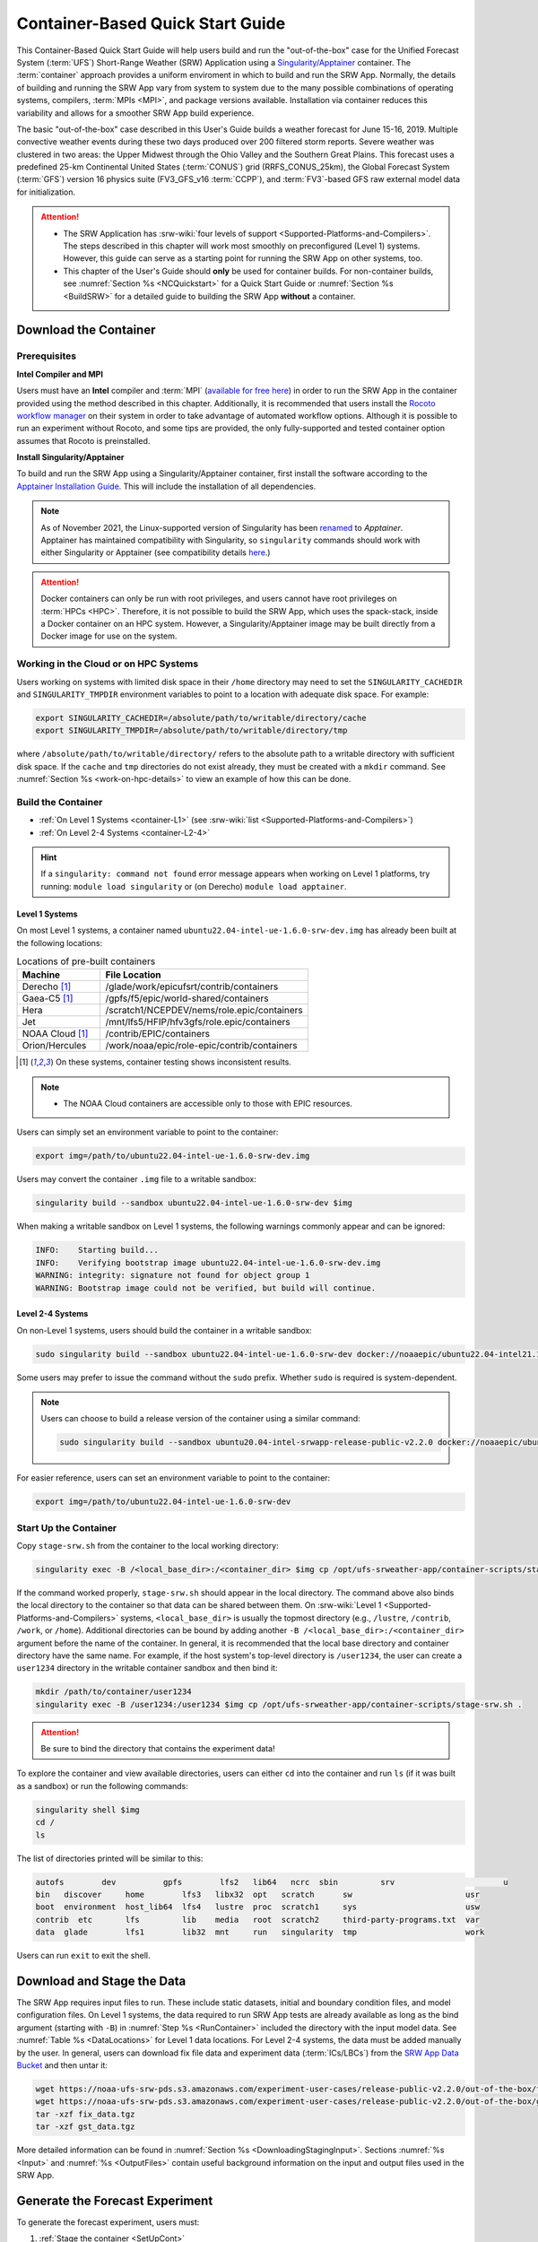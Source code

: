.. _QuickstartC:

====================================
Container-Based Quick Start Guide
====================================

This Container-Based Quick Start Guide will help users build and run the "out-of-the-box" case for the Unified Forecast System (:term:`UFS`) Short-Range Weather (SRW) Application using a `Singularity/Apptainer <https://apptainer.org/docs/user/1.2/introduction.html>`__ container. The :term:`container` approach provides a uniform enviroment in which to build and run the SRW App. Normally, the details of building and running the SRW App vary from system to system due to the many possible combinations of operating systems, compilers, :term:`MPIs <MPI>`, and package versions available. Installation via container reduces this variability and allows for a smoother SRW App build experience. 

The basic "out-of-the-box" case described in this User's Guide builds a weather forecast for June 15-16, 2019. Multiple convective weather events during these two days produced over 200 filtered storm reports. Severe weather was clustered in two areas: the Upper Midwest through the Ohio Valley and the Southern Great Plains. This forecast uses a predefined 25-km Continental United States (:term:`CONUS`) grid (RRFS_CONUS_25km), the Global Forecast System (:term:`GFS`) version 16 physics suite (FV3_GFS_v16 :term:`CCPP`), and :term:`FV3`-based GFS raw external model data for initialization.

.. attention::

   * The SRW Application has :srw-wiki:`four levels of support <Supported-Platforms-and-Compilers>`. The steps described in this chapter will work most smoothly on preconfigured (Level 1) systems. However, this guide can serve as a starting point for running the SRW App on other systems, too. 
   * This chapter of the User's Guide should **only** be used for container builds. For non-container builds, see :numref:`Section %s <NCQuickstart>` for a Quick Start Guide or :numref:`Section %s <BuildSRW>` for a detailed guide to building the SRW App **without** a container. 

.. _DownloadCodeC:

Download the Container
==========================

Prerequisites 
-------------------

**Intel Compiler and MPI**

Users must have an **Intel** compiler and :term:`MPI` (`available for free here <https://www.intel.com/content/www/us/en/developer/tools/oneapi/hpc-toolkit-download.html>`__) in order to run the SRW App in the container provided using the method described in this chapter. Additionally, it is recommended that users install the `Rocoto workflow manager <https://github.com/christopherwharrop/rocoto>`__ on their system in order to take advantage of automated workflow options. Although it is possible to run an experiment without Rocoto, and some tips are provided, the only fully-supported and tested container option assumes that Rocoto is preinstalled. 

**Install Singularity/Apptainer**

To build and run the SRW App using a Singularity/Apptainer container, first install the software according to the `Apptainer Installation Guide <https://apptainer.org/docs/admin/1.2/installation.html>`__. This will include the installation of all dependencies. 

.. note::

   As of November 2021, the Linux-supported version of Singularity has been `renamed <https://apptainer.org/news/community-announcement-20211130/>`__ to *Apptainer*. Apptainer has maintained compatibility with Singularity, so ``singularity`` commands should work with either Singularity or Apptainer (see compatibility details `here <https://apptainer.org/docs/user/1.2/singularity_compatibility.html>`__.)

.. attention:: 
   Docker containers can only be run with root privileges, and users cannot have root privileges on :term:`HPCs <HPC>`. Therefore, it is not possible to build the SRW App, which uses the spack-stack, inside a Docker container on an HPC system. However, a Singularity/Apptainer image may be built directly from a Docker image for use on the system.

.. _work-on-hpc:

Working in the Cloud or on HPC Systems
-----------------------------------------

Users working on systems with limited disk space in their ``/home`` directory may need to set the ``SINGULARITY_CACHEDIR`` and ``SINGULARITY_TMPDIR`` environment variables to point to a location with adequate disk space. For example:

.. code-block:: 

   export SINGULARITY_CACHEDIR=/absolute/path/to/writable/directory/cache
   export SINGULARITY_TMPDIR=/absolute/path/to/writable/directory/tmp

where ``/absolute/path/to/writable/directory/`` refers to the absolute path to a writable directory with sufficient disk space. If the ``cache`` and ``tmp`` directories do not exist already, they must be created with a ``mkdir`` command. See :numref:`Section %s <work-on-hpc-details>` to view an example of how this can be done. 

.. _BuildC:

Build the Container
------------------------

* :ref:`On Level 1 Systems <container-L1>` (see :srw-wiki:`list <Supported-Platforms-and-Compilers>`)
* :ref:`On Level 2-4 Systems <container-L2-4>`

.. hint::
   If a ``singularity: command not found`` error message appears when working on Level 1 platforms, try running: ``module load singularity`` or (on Derecho) ``module load apptainer``.

.. _container-L1:

Level 1 Systems
^^^^^^^^^^^^^^^^^^

On most Level 1 systems, a container named ``ubuntu22.04-intel-ue-1.6.0-srw-dev.img`` has already been built at the following locations:

.. list-table:: Locations of pre-built containers
   :widths: 20 50
   :header-rows: 1

   * - Machine
     - File Location
   * - Derecho [#fn]_
     - /glade/work/epicufsrt/contrib/containers
   * - Gaea-C5 [#fn]_
     - /gpfs/f5/epic/world-shared/containers
   * - Hera
     - /scratch1/NCEPDEV/nems/role.epic/containers
   * - Jet
     - /mnt/lfs5/HFIP/hfv3gfs/role.epic/containers
   * - NOAA Cloud [#fn]_
     - /contrib/EPIC/containers
   * - Orion/Hercules
     - /work/noaa/epic/role-epic/contrib/containers

.. [#fn] On these systems, container testing shows inconsistent results. 

.. note::
   * The NOAA Cloud containers are accessible only to those with EPIC resources. 

Users can simply set an environment variable to point to the container: 

.. code-block:: console

   export img=/path/to/ubuntu22.04-intel-ue-1.6.0-srw-dev.img

Users may convert the container ``.img`` file to a writable sandbox:

.. code-block:: console

   singularity build --sandbox ubuntu22.04-intel-ue-1.6.0-srw-dev $img

When making a writable sandbox on Level 1 systems, the following warnings commonly appear and can be ignored:

.. code-block:: console

   INFO:    Starting build...
   INFO:    Verifying bootstrap image ubuntu22.04-intel-ue-1.6.0-srw-dev.img
   WARNING: integrity: signature not found for object group 1
   WARNING: Bootstrap image could not be verified, but build will continue.

.. _container-L2-4:

Level 2-4 Systems
^^^^^^^^^^^^^^^^^^^^^

On non-Level 1 systems, users should build the container in a writable sandbox:

.. code-block:: console

   sudo singularity build --sandbox ubuntu22.04-intel-ue-1.6.0-srw-dev docker://noaaepic/ubuntu22.04-intel21.10-srw:ue160-fms202401-dev

Some users may prefer to issue the command without the ``sudo`` prefix. Whether ``sudo`` is required is system-dependent. 

.. note::
   Users can choose to build a release version of the container using a similar command:

   .. code-block:: console

      sudo singularity build --sandbox ubuntu20.04-intel-srwapp-release-public-v2.2.0 docker://noaaepic/ubuntu20.04-intel-srwapp:release-public-v2.2.0

For easier reference, users can set an environment variable to point to the container: 

.. code-block:: console

   export img=/path/to/ubuntu22.04-intel-ue-1.6.0-srw-dev

.. _RunContainer:

Start Up the Container
----------------------

Copy ``stage-srw.sh`` from the container to the local working directory: 

.. code-block:: console

   singularity exec -B /<local_base_dir>:/<container_dir> $img cp /opt/ufs-srweather-app/container-scripts/stage-srw.sh .

If the command worked properly, ``stage-srw.sh`` should appear in the local directory. The command above also binds the local directory to the container so that data can be shared between them. On :srw-wiki:`Level 1 <Supported-Platforms-and-Compilers>` systems, ``<local_base_dir>`` is usually the topmost directory (e.g., ``/lustre``, ``/contrib``, ``/work``, or ``/home``). Additional directories can be bound by adding another ``-B /<local_base_dir>:/<container_dir>`` argument before the name of the container. In general, it is recommended that the local base directory and container directory have the same name. For example, if the host system's top-level directory is ``/user1234``, the user can create a ``user1234`` directory in the writable container sandbox and then bind it:

.. code-block:: console

   mkdir /path/to/container/user1234
   singularity exec -B /user1234:/user1234 $img cp /opt/ufs-srweather-app/container-scripts/stage-srw.sh .

.. attention::
   Be sure to bind the directory that contains the experiment data! 

To explore the container and view available directories, users can either ``cd`` into the container and run ``ls`` (if it was built as a sandbox) or run the following commands:

.. code-block:: console

   singularity shell $img
   cd /
   ls 

The list of directories printed will be similar to this: 

.. code-block:: console

   autofs	 dev	      gpfs	  lfs2	 lib64	 ncrc  sbin	    srv			      u
   bin	 discover     home	  lfs3	 libx32  opt   scratch	    sw			      usr
   boot	 environment  host_lib64  lfs4	 lustre  proc  scratch1     sys			      usw
   contrib  etc	      lfs	  lib	 media	 root  scratch2     third-party-programs.txt  var
   data	 glade	      lfs1	  lib32  mnt	 run   singularity  tmp			      work

Users can run ``exit`` to exit the shell. 

Download and Stage the Data
============================

The SRW App requires input files to run. These include static datasets, initial and boundary condition files, and model configuration files. On Level 1 systems, the data required to run SRW App tests are already available as long as the bind argument (starting with ``-B``) in :numref:`Step %s <RunContainer>` included the directory with the input model data. See :numref:`Table %s <DataLocations>` for Level 1 data locations. For Level 2-4 systems, the data must be added manually by the user. In general, users can download fix file data and experiment data (:term:`ICs/LBCs`) from the `SRW App Data Bucket <https://registry.opendata.aws/noaa-ufs-shortrangeweather/>`__ and then untar it:

.. code-block:: console

   wget https://noaa-ufs-srw-pds.s3.amazonaws.com/experiment-user-cases/release-public-v2.2.0/out-of-the-box/fix_data.tgz
   wget https://noaa-ufs-srw-pds.s3.amazonaws.com/experiment-user-cases/release-public-v2.2.0/out-of-the-box/gst_data.tgz
   tar -xzf fix_data.tgz
   tar -xzf gst_data.tgz

More detailed information can be found in :numref:`Section %s <DownloadingStagingInput>`. Sections :numref:`%s <Input>` and :numref:`%s <OutputFiles>` contain useful background information on the input and output files used in the SRW App.

.. _GenerateForecastC:

Generate the Forecast Experiment 
=================================
To generate the forecast experiment, users must:

#. :ref:`Stage the container <SetUpCont>`
#. :ref:`Set experiment parameters to configure the workflow <SetUpConfigFileC>`
#. :ref:`Run a script to generate the experiment workflow <GenerateWorkflowC>`

The first two steps depend on the platform being used and are described here for Level 1 platforms. Users will need to adjust the instructions to match their machine configuration if their local machine is a Level 2-4 platform. 

.. _SetUpCont:

Stage the Container 
------------------------

To set up the container with your host system, run the ``stage-srw.sh`` script:

.. code-block:: console

   ./stage-srw.sh -c=<compiler> -m=<mpi_implementation> -p=<platform> -i=$img

where:

   * ``-c`` indicates the compiler on the user's local machine (e.g., ``intel/2022.1.2``, ``intel-oneapi-compilers/2022.2.1``, ``intel/2023.2.0``)
   * ``-m`` indicates the :term:`MPI` on the user's local machine (e.g., ``impi/2022.1.2``, ``intel-oneapi-mpi/2021.7.1``, ``cray-mpich/8.1.28``)
   * ``<platform>`` refers to the local machine (e.g., ``hera``, ``jet``, ``noaacloud``, ``macos``, ``linux``). See ``MACHINE`` in :numref:`Section %s <user>` for a full list of options.
   * ``-i`` indicates the full path to the container image that was built in :numref:`Step %s <BuildC>` (``ubuntu22.04-intel-ue-1.6.0-srw-dev`` or ``ubuntu22.04-intel-ue-1.6.0-srw-dev.img`` by default).

For example, on Hera, the command would be:

.. code-block:: console

   ./stage-srw.sh -c=intel/2022.1.2 -m=impi/2022.1.2 -p=hera -i=$img

.. attention::

   The user must have an Intel compiler and MPI on their system because the container uses an Intel compiler and MPI. Intel compilers are now available for free as part of the `Intel oneAPI Toolkit <https://www.intel.com/content/www/us/en/developer/tools/oneapi/hpc-toolkit-download.html>`__.

After this command runs, the working directory should contain the ``srw.sh`` script and a ``ufs-srweather-app`` directory.

.. _SetUpConfigFileC:

Configure the Workflow
---------------------------

Configuring the workflow for the container is similar to configuring the workflow without a container. The only exception is that there is no need to activate the ``srw_app`` conda environment. That is because there is a conflict between the container's conda and the host’s conda. To get around this, the container’s conda environment bin directory is appended to the system’s ``PATH`` variable in the ``python_srw.lua`` and ``build_<platform>_intel.lua`` modulefiles with the ``stage-srw.sh`` script. Activate the workflow by running the following commands: 

.. code-block:: console

   module use ufs-srweather-app/modulefiles
   module load wflow_<platform>

where: 

   * ``<platform>`` is a valid, lowercased machine/platform name (see the ``MACHINE`` variable in :numref:`Section %s <user>`). 


From here, users can follow the steps below to configure the out-of-the-box SRW App case with an automated Rocoto workflow. For more detailed instructions on experiment configuration, users can refer to :numref:`Section %s <UserSpecificConfig>`. 

   #. Copy the out-of-the-box case from ``config.community.yaml`` to ``config.yaml``. This file contains basic information (e.g., forecast date, grid, physics suite) required for the experiment.   
      
      .. code-block:: console

         cd ufs-srweather-app/ush
         cp config.community.yaml config.yaml

      The default settings include a predefined 25-km :term:`CONUS` grid (RRFS_CONUS_25km), the :term:`GFS` v16 physics suite (FV3_GFS_v16 :term:`CCPP`), and :term:`FV3`-based GFS raw external model data for initialization.

   #. Edit the ``MACHINE`` and ``ACCOUNT`` variables in the ``user:`` section of ``config.yaml``. See :numref:`Section %s <user>` for details on valid values. 

      .. note::

         On ``JET``, users must also add ``PARTITION_DEFAULT: xjet`` and ``PARTITION_FCST: xjet`` to the ``platform:`` section of the ``config.yaml`` file. 
   
   #. To automate the workflow, add these two lines to the ``workflow:`` section of ``config.yaml``: 

      .. code-block:: console

         USE_CRON_TO_RELAUNCH: TRUE
         CRON_RELAUNCH_INTVL_MNTS: 3

      There are instructions for running the experiment via additional methods in :numref:`Section %s <Run>`. However, this technique (automation via :term:`crontab`) is the simplest option. 

      .. note::
         On Orion, *cron* is only available on the orion-login-1 node, so users will need to work on that node when running *cron* jobs on Orion.

   #. Edit the ``task_get_extrn_ics:`` section of the ``config.yaml`` to include the correct data paths to the initial conditions files. For example, on Hera, add: 

      .. code-block:: console

         USE_USER_STAGED_EXTRN_FILES: true
         EXTRN_MDL_SOURCE_BASEDIR_ICS: /scratch1/NCEPDEV/nems/role.epic/UFS_SRW_data/develop/input_model_data/FV3GFS/grib2/${yyyymmddhh}

      On other systems, users will need to change the path for ``EXTRN_MDL_SOURCE_BASEDIR_ICS`` and ``EXTRN_MDL_SOURCE_BASEDIR_LBCS`` (below) to reflect the location of the system's data. The location of the machine's global data can be viewed :ref:`here <Data>` for Level 1 systems. Alternatively, the user can add the path to their local data if they downloaded it as described in :numref:`Section %s <InitialConditions>`. 

   #. Edit the ``task_get_extrn_lbcs:`` section of the ``config.yaml`` to include the correct data paths to the lateral boundary conditions files. For example, on Hera, add: 

      .. code-block:: console

         USE_USER_STAGED_EXTRN_FILES: true
         EXTRN_MDL_SOURCE_BASEDIR_LBCS: /scratch1/NCEPDEV/nems/role.epic/UFS_SRW_data/develop/input_model_data/FV3GFS/grib2/${yyyymmddhh}


.. _GenerateWorkflowC: 

Generate the Workflow
-----------------------------

.. attention::

   This section assumes that Rocoto is installed on the user's machine. If it is not, the user will need to allocate a compute node (described in the :ref:`Appendix <allocate-compute-node>`) and run the workflow using standalone scripts as described in :numref:`Section %s <RunUsingStandaloneScripts>`. 

Run the following command to generate the workflow:

.. code-block:: console

   ./generate_FV3LAM_wflow.py

This workflow generation script creates an experiment directory and populates it with all the data needed to run through the workflow. The last line of output from this script should start with ``*/3 * * * *`` (or similar). 

The generated workflow will be in the experiment directory specified in the ``config.yaml`` file in :numref:`Step %s <SetUpConfigFileC>`. The default location is ``expt_dirs/test_community``. To view experiment progress, users can ``cd`` to the experiment directory from ``ufs-srweather-app/ush`` and run the ``rocotostat`` command to check the experiment's status:

.. code-block:: console

   cd ../../expt_dirs/test_community
   rocotostat -w FV3LAM_wflow.xml -d FV3LAM_wflow.db -v 10

Users can track the experiment's progress by reissuing the ``rocotostat`` command above every so often until the experiment runs to completion. The following message usually means that the experiment is still getting set up:

.. code-block:: console

   08/04/23 17:34:32 UTC :: FV3LAM_wflow.xml :: ERROR: Can not open FV3LAM_wflow.db read-only because it does not exist

After a few (3-5) minutes, ``rocotostat`` should show a status-monitoring table:

.. code-block:: console

          CYCLE             TASK      JOBID    STATE   EXIT STATUS   TRIES   DURATION
   ==================================================================================
   201906151800        make_grid   53583094   QUEUED             -       0        0.0
   201906151800        make_orog          -        -             -       -          -
   201906151800   make_sfc_climo          -        -             -       -          -
   201906151800    get_extrn_ics   53583095   QUEUED             -       0        0.0
   201906151800   get_extrn_lbcs   53583096   QUEUED             -       0        0.0
   201906151800         make_ics          -        -             -       -          -
   201906151800        make_lbcs          -        -             -       -          -
   201906151800         run_fcst          -        -             -       -          -
   201906151800    run_post_f000          -        -             -       -          -
   ...
   201906151800    run_post_f012          -        -             -       -          -

When all tasks show ``SUCCEEDED``, the experiment has completed successfully. 

For users who do not have Rocoto installed, see :numref:`Section %s <RunUsingStandaloneScripts>` for guidance on how to run the workflow without Rocoto. 

Troubleshooting
------------------

If a task goes DEAD, it will be necessary to restart it according to the instructions in :numref:`Section %s <RestartTask>`. To determine what caused the task to go DEAD, users should view the log file for the task in ``$EXPTDIR/log/<task_log>``, where ``<task_log>`` refers to the name of the task's log file. After fixing the problem and clearing the DEAD task, it is sometimes necessary to reinitialize the crontab. Run ``crontab -e`` to open your configured editor. Inside the editor, copy-paste the crontab command from the bottom of the ``$EXPTDIR/log.generate_FV3LAM_wflow`` file into the crontab:

.. code-block:: console

   crontab -e
   */3 * * * * cd /path/to/expt_dirs/test_community && ./launch_FV3LAM_wflow.sh called_from_cron="TRUE"

where ``/path/to`` is replaced by the actual path to the user's experiment directory.

New Experiment
===============

To run a new experiment in the container at a later time, users will need to rerun the commands in :numref:`Section %s <SetUpCont>` to reactivate the workflow. Then, users can configure a new experiment by updating the experiment variables in ``config.yaml`` to reflect the desired experiment configuration. Basic instructions appear in :numref:`Section %s <SetUpConfigFileC>` above, and detailed instructions can be viewed in :numref:`Section %s <UserSpecificConfig>`. After adjusting the configuration file, regenerate the experiment by running ``./generate_FV3LAM_wflow.py``.

.. _appendix:

Appendix
==========

.. _work-on-hpc-details:

Sample Commands for Working in the Cloud or on HPC Systems
-----------------------------------------------------------

Users working on systems with limited disk space in their ``/home`` directory may set the ``SINGULARITY_CACHEDIR`` and ``SINGULARITY_TMPDIR`` environment variables to point to a location with adequate disk space. On NOAA Cloud systems, the ``sudo su``/``exit`` commands may also be required; users on other systems may be able to omit these. For example:
   
.. code-block:: 

   mkdir /lustre/cache
   mkdir /lustre/tmp
   sudo su
   export SINGULARITY_CACHEDIR=/lustre/cache
   export SINGULARITY_TMPDIR=/lustre/tmp
   exit

.. note:: 
   ``/lustre`` is a fast but non-persistent file system used on NOAA Cloud systems. To retain work completed in this directory, `tar the files <https://www.howtogeek.com/248780/how-to-compress-and-extract-files-using-the-tar-command-on-linux/>`__ and move them to the ``/contrib`` directory, which is much slower but persistent.

.. _allocate-compute-node:

Allocate a Compute Node
--------------------------

Users working on HPC systems that do **not** have Rocoto installed must `install Rocoto <https://github.com/christopherwharrop/rocoto/blob/develop/INSTALL>`__ or allocate a compute node. All other users may :ref:`continue to start up the container <RunContainer>`. 

.. note::
   
   All NOAA Level 1 systems have Rocoto pre-installed. 

The appropriate commands for allocating a compute node will vary based on the user's system and resource manager (e.g., Slurm, PBS). If the user's system has the Slurm resource manager, the allocation command will follow this pattern:

.. code-block:: console

   salloc -N 1 -n <cores-per-node> -A <account> -t <time> -q <queue/qos> --partition=<system> [-M <cluster>]

For more information on the ``salloc`` command options, see Slurm's `documentation <https://slurm.schedmd.com/salloc.html>`__.

If users have the PBS resource manager installed on their system, the allocation command will follow this pattern:

.. code-block:: console

   qsub -I -lwalltime=<time> -A <account> -q <destination> -lselect=1:ncpus=36:mpiprocs=36

For more information on the ``qsub`` command options, see the `PBS Manual §2.59.3 <https://2021.help.altair.com/2021.1/PBSProfessional/PBS2021.1.pdf>`__, (p. 1416).

These commands should output a hostname. Users can then run ``ssh <hostname>``. After "ssh-ing" to the compute node, they can run the container from that node. To run larger experiments, it may be necessary to allocate multiple compute nodes. 
